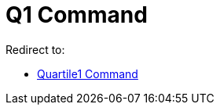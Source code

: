 = Q1 Command
ifdef::env-github[:imagesdir: /en/modules/ROOT/assets/images]

Redirect to:

* xref:/commands/Quartile1.adoc[Quartile1 Command]
